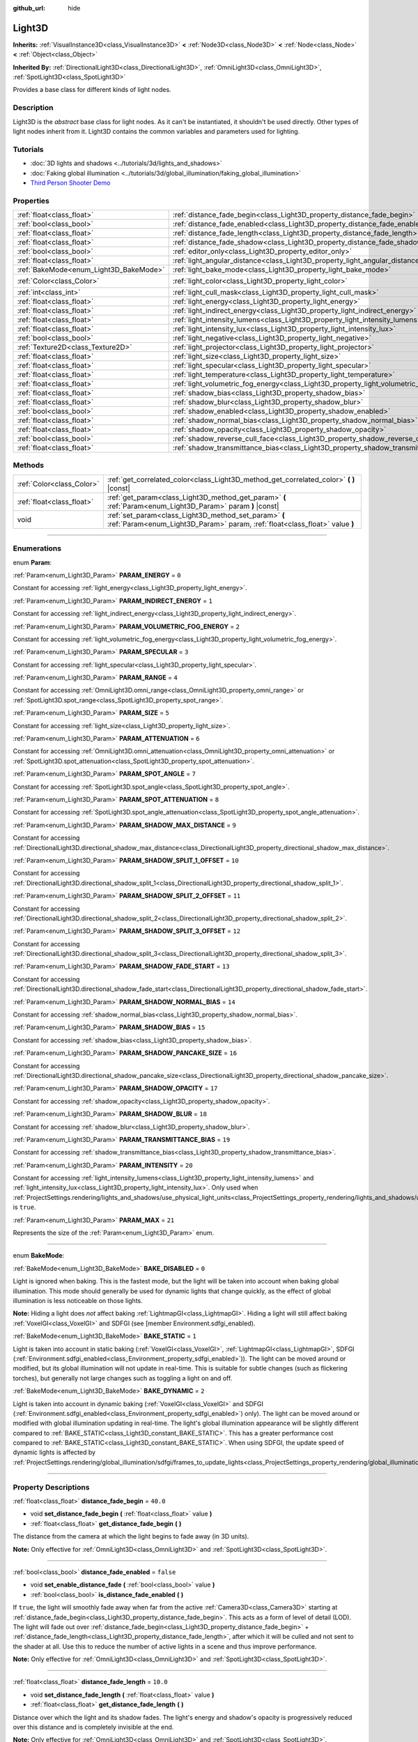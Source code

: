 :github_url: hide

.. DO NOT EDIT THIS FILE!!!
.. Generated automatically from Godot engine sources.
.. Generator: https://github.com/godotengine/godot/tree/4.1/doc/tools/make_rst.py.
.. XML source: https://github.com/godotengine/godot/tree/4.1/doc/classes/Light3D.xml.

.. _class_Light3D:

Light3D
=======

**Inherits:** :ref:`VisualInstance3D<class_VisualInstance3D>` **<** :ref:`Node3D<class_Node3D>` **<** :ref:`Node<class_Node>` **<** :ref:`Object<class_Object>`

**Inherited By:** :ref:`DirectionalLight3D<class_DirectionalLight3D>`, :ref:`OmniLight3D<class_OmniLight3D>`, :ref:`SpotLight3D<class_SpotLight3D>`

Provides a base class for different kinds of light nodes.

.. rst-class:: classref-introduction-group

Description
-----------

Light3D is the *abstract* base class for light nodes. As it can't be instantiated, it shouldn't be used directly. Other types of light nodes inherit from it. Light3D contains the common variables and parameters used for lighting.

.. rst-class:: classref-introduction-group

Tutorials
---------

- :doc:`3D lights and shadows <../tutorials/3d/lights_and_shadows>`

- :doc:`Faking global illumination <../tutorials/3d/global_illumination/faking_global_illumination>`

- `Third Person Shooter Demo <https://godotengine.org/asset-library/asset/678>`__

.. rst-class:: classref-reftable-group

Properties
----------

.. table::
   :widths: auto

   +----------------------------------------+----------------------------------------------------------------------------------------+-----------------------+
   | :ref:`float<class_float>`              | :ref:`distance_fade_begin<class_Light3D_property_distance_fade_begin>`                 | ``40.0``              |
   +----------------------------------------+----------------------------------------------------------------------------------------+-----------------------+
   | :ref:`bool<class_bool>`                | :ref:`distance_fade_enabled<class_Light3D_property_distance_fade_enabled>`             | ``false``             |
   +----------------------------------------+----------------------------------------------------------------------------------------+-----------------------+
   | :ref:`float<class_float>`              | :ref:`distance_fade_length<class_Light3D_property_distance_fade_length>`               | ``10.0``              |
   +----------------------------------------+----------------------------------------------------------------------------------------+-----------------------+
   | :ref:`float<class_float>`              | :ref:`distance_fade_shadow<class_Light3D_property_distance_fade_shadow>`               | ``50.0``              |
   +----------------------------------------+----------------------------------------------------------------------------------------+-----------------------+
   | :ref:`bool<class_bool>`                | :ref:`editor_only<class_Light3D_property_editor_only>`                                 | ``false``             |
   +----------------------------------------+----------------------------------------------------------------------------------------+-----------------------+
   | :ref:`float<class_float>`              | :ref:`light_angular_distance<class_Light3D_property_light_angular_distance>`           | ``0.0``               |
   +----------------------------------------+----------------------------------------------------------------------------------------+-----------------------+
   | :ref:`BakeMode<enum_Light3D_BakeMode>` | :ref:`light_bake_mode<class_Light3D_property_light_bake_mode>`                         | ``2``                 |
   +----------------------------------------+----------------------------------------------------------------------------------------+-----------------------+
   | :ref:`Color<class_Color>`              | :ref:`light_color<class_Light3D_property_light_color>`                                 | ``Color(1, 1, 1, 1)`` |
   +----------------------------------------+----------------------------------------------------------------------------------------+-----------------------+
   | :ref:`int<class_int>`                  | :ref:`light_cull_mask<class_Light3D_property_light_cull_mask>`                         | ``4294967295``        |
   +----------------------------------------+----------------------------------------------------------------------------------------+-----------------------+
   | :ref:`float<class_float>`              | :ref:`light_energy<class_Light3D_property_light_energy>`                               | ``1.0``               |
   +----------------------------------------+----------------------------------------------------------------------------------------+-----------------------+
   | :ref:`float<class_float>`              | :ref:`light_indirect_energy<class_Light3D_property_light_indirect_energy>`             | ``1.0``               |
   +----------------------------------------+----------------------------------------------------------------------------------------+-----------------------+
   | :ref:`float<class_float>`              | :ref:`light_intensity_lumens<class_Light3D_property_light_intensity_lumens>`           |                       |
   +----------------------------------------+----------------------------------------------------------------------------------------+-----------------------+
   | :ref:`float<class_float>`              | :ref:`light_intensity_lux<class_Light3D_property_light_intensity_lux>`                 |                       |
   +----------------------------------------+----------------------------------------------------------------------------------------+-----------------------+
   | :ref:`bool<class_bool>`                | :ref:`light_negative<class_Light3D_property_light_negative>`                           | ``false``             |
   +----------------------------------------+----------------------------------------------------------------------------------------+-----------------------+
   | :ref:`Texture2D<class_Texture2D>`      | :ref:`light_projector<class_Light3D_property_light_projector>`                         |                       |
   +----------------------------------------+----------------------------------------------------------------------------------------+-----------------------+
   | :ref:`float<class_float>`              | :ref:`light_size<class_Light3D_property_light_size>`                                   | ``0.0``               |
   +----------------------------------------+----------------------------------------------------------------------------------------+-----------------------+
   | :ref:`float<class_float>`              | :ref:`light_specular<class_Light3D_property_light_specular>`                           | ``0.5``               |
   +----------------------------------------+----------------------------------------------------------------------------------------+-----------------------+
   | :ref:`float<class_float>`              | :ref:`light_temperature<class_Light3D_property_light_temperature>`                     |                       |
   +----------------------------------------+----------------------------------------------------------------------------------------+-----------------------+
   | :ref:`float<class_float>`              | :ref:`light_volumetric_fog_energy<class_Light3D_property_light_volumetric_fog_energy>` | ``1.0``               |
   +----------------------------------------+----------------------------------------------------------------------------------------+-----------------------+
   | :ref:`float<class_float>`              | :ref:`shadow_bias<class_Light3D_property_shadow_bias>`                                 | ``0.1``               |
   +----------------------------------------+----------------------------------------------------------------------------------------+-----------------------+
   | :ref:`float<class_float>`              | :ref:`shadow_blur<class_Light3D_property_shadow_blur>`                                 | ``1.0``               |
   +----------------------------------------+----------------------------------------------------------------------------------------+-----------------------+
   | :ref:`bool<class_bool>`                | :ref:`shadow_enabled<class_Light3D_property_shadow_enabled>`                           | ``false``             |
   +----------------------------------------+----------------------------------------------------------------------------------------+-----------------------+
   | :ref:`float<class_float>`              | :ref:`shadow_normal_bias<class_Light3D_property_shadow_normal_bias>`                   | ``2.0``               |
   +----------------------------------------+----------------------------------------------------------------------------------------+-----------------------+
   | :ref:`float<class_float>`              | :ref:`shadow_opacity<class_Light3D_property_shadow_opacity>`                           | ``1.0``               |
   +----------------------------------------+----------------------------------------------------------------------------------------+-----------------------+
   | :ref:`bool<class_bool>`                | :ref:`shadow_reverse_cull_face<class_Light3D_property_shadow_reverse_cull_face>`       | ``false``             |
   +----------------------------------------+----------------------------------------------------------------------------------------+-----------------------+
   | :ref:`float<class_float>`              | :ref:`shadow_transmittance_bias<class_Light3D_property_shadow_transmittance_bias>`     | ``0.05``              |
   +----------------------------------------+----------------------------------------------------------------------------------------+-----------------------+

.. rst-class:: classref-reftable-group

Methods
-------

.. table::
   :widths: auto

   +---------------------------+--------------------------------------------------------------------------------------------------------------------------------------+
   | :ref:`Color<class_Color>` | :ref:`get_correlated_color<class_Light3D_method_get_correlated_color>` **(** **)** |const|                                           |
   +---------------------------+--------------------------------------------------------------------------------------------------------------------------------------+
   | :ref:`float<class_float>` | :ref:`get_param<class_Light3D_method_get_param>` **(** :ref:`Param<enum_Light3D_Param>` param **)** |const|                          |
   +---------------------------+--------------------------------------------------------------------------------------------------------------------------------------+
   | void                      | :ref:`set_param<class_Light3D_method_set_param>` **(** :ref:`Param<enum_Light3D_Param>` param, :ref:`float<class_float>` value **)** |
   +---------------------------+--------------------------------------------------------------------------------------------------------------------------------------+

.. rst-class:: classref-section-separator

----

.. rst-class:: classref-descriptions-group

Enumerations
------------

.. _enum_Light3D_Param:

.. rst-class:: classref-enumeration

enum **Param**:

.. _class_Light3D_constant_PARAM_ENERGY:

.. rst-class:: classref-enumeration-constant

:ref:`Param<enum_Light3D_Param>` **PARAM_ENERGY** = ``0``

Constant for accessing :ref:`light_energy<class_Light3D_property_light_energy>`.

.. _class_Light3D_constant_PARAM_INDIRECT_ENERGY:

.. rst-class:: classref-enumeration-constant

:ref:`Param<enum_Light3D_Param>` **PARAM_INDIRECT_ENERGY** = ``1``

Constant for accessing :ref:`light_indirect_energy<class_Light3D_property_light_indirect_energy>`.

.. _class_Light3D_constant_PARAM_VOLUMETRIC_FOG_ENERGY:

.. rst-class:: classref-enumeration-constant

:ref:`Param<enum_Light3D_Param>` **PARAM_VOLUMETRIC_FOG_ENERGY** = ``2``

Constant for accessing :ref:`light_volumetric_fog_energy<class_Light3D_property_light_volumetric_fog_energy>`.

.. _class_Light3D_constant_PARAM_SPECULAR:

.. rst-class:: classref-enumeration-constant

:ref:`Param<enum_Light3D_Param>` **PARAM_SPECULAR** = ``3``

Constant for accessing :ref:`light_specular<class_Light3D_property_light_specular>`.

.. _class_Light3D_constant_PARAM_RANGE:

.. rst-class:: classref-enumeration-constant

:ref:`Param<enum_Light3D_Param>` **PARAM_RANGE** = ``4``

Constant for accessing :ref:`OmniLight3D.omni_range<class_OmniLight3D_property_omni_range>` or :ref:`SpotLight3D.spot_range<class_SpotLight3D_property_spot_range>`.

.. _class_Light3D_constant_PARAM_SIZE:

.. rst-class:: classref-enumeration-constant

:ref:`Param<enum_Light3D_Param>` **PARAM_SIZE** = ``5``

Constant for accessing :ref:`light_size<class_Light3D_property_light_size>`.

.. _class_Light3D_constant_PARAM_ATTENUATION:

.. rst-class:: classref-enumeration-constant

:ref:`Param<enum_Light3D_Param>` **PARAM_ATTENUATION** = ``6``

Constant for accessing :ref:`OmniLight3D.omni_attenuation<class_OmniLight3D_property_omni_attenuation>` or :ref:`SpotLight3D.spot_attenuation<class_SpotLight3D_property_spot_attenuation>`.

.. _class_Light3D_constant_PARAM_SPOT_ANGLE:

.. rst-class:: classref-enumeration-constant

:ref:`Param<enum_Light3D_Param>` **PARAM_SPOT_ANGLE** = ``7``

Constant for accessing :ref:`SpotLight3D.spot_angle<class_SpotLight3D_property_spot_angle>`.

.. _class_Light3D_constant_PARAM_SPOT_ATTENUATION:

.. rst-class:: classref-enumeration-constant

:ref:`Param<enum_Light3D_Param>` **PARAM_SPOT_ATTENUATION** = ``8``

Constant for accessing :ref:`SpotLight3D.spot_angle_attenuation<class_SpotLight3D_property_spot_angle_attenuation>`.

.. _class_Light3D_constant_PARAM_SHADOW_MAX_DISTANCE:

.. rst-class:: classref-enumeration-constant

:ref:`Param<enum_Light3D_Param>` **PARAM_SHADOW_MAX_DISTANCE** = ``9``

Constant for accessing :ref:`DirectionalLight3D.directional_shadow_max_distance<class_DirectionalLight3D_property_directional_shadow_max_distance>`.

.. _class_Light3D_constant_PARAM_SHADOW_SPLIT_1_OFFSET:

.. rst-class:: classref-enumeration-constant

:ref:`Param<enum_Light3D_Param>` **PARAM_SHADOW_SPLIT_1_OFFSET** = ``10``

Constant for accessing :ref:`DirectionalLight3D.directional_shadow_split_1<class_DirectionalLight3D_property_directional_shadow_split_1>`.

.. _class_Light3D_constant_PARAM_SHADOW_SPLIT_2_OFFSET:

.. rst-class:: classref-enumeration-constant

:ref:`Param<enum_Light3D_Param>` **PARAM_SHADOW_SPLIT_2_OFFSET** = ``11``

Constant for accessing :ref:`DirectionalLight3D.directional_shadow_split_2<class_DirectionalLight3D_property_directional_shadow_split_2>`.

.. _class_Light3D_constant_PARAM_SHADOW_SPLIT_3_OFFSET:

.. rst-class:: classref-enumeration-constant

:ref:`Param<enum_Light3D_Param>` **PARAM_SHADOW_SPLIT_3_OFFSET** = ``12``

Constant for accessing :ref:`DirectionalLight3D.directional_shadow_split_3<class_DirectionalLight3D_property_directional_shadow_split_3>`.

.. _class_Light3D_constant_PARAM_SHADOW_FADE_START:

.. rst-class:: classref-enumeration-constant

:ref:`Param<enum_Light3D_Param>` **PARAM_SHADOW_FADE_START** = ``13``

Constant for accessing :ref:`DirectionalLight3D.directional_shadow_fade_start<class_DirectionalLight3D_property_directional_shadow_fade_start>`.

.. _class_Light3D_constant_PARAM_SHADOW_NORMAL_BIAS:

.. rst-class:: classref-enumeration-constant

:ref:`Param<enum_Light3D_Param>` **PARAM_SHADOW_NORMAL_BIAS** = ``14``

Constant for accessing :ref:`shadow_normal_bias<class_Light3D_property_shadow_normal_bias>`.

.. _class_Light3D_constant_PARAM_SHADOW_BIAS:

.. rst-class:: classref-enumeration-constant

:ref:`Param<enum_Light3D_Param>` **PARAM_SHADOW_BIAS** = ``15``

Constant for accessing :ref:`shadow_bias<class_Light3D_property_shadow_bias>`.

.. _class_Light3D_constant_PARAM_SHADOW_PANCAKE_SIZE:

.. rst-class:: classref-enumeration-constant

:ref:`Param<enum_Light3D_Param>` **PARAM_SHADOW_PANCAKE_SIZE** = ``16``

Constant for accessing :ref:`DirectionalLight3D.directional_shadow_pancake_size<class_DirectionalLight3D_property_directional_shadow_pancake_size>`.

.. _class_Light3D_constant_PARAM_SHADOW_OPACITY:

.. rst-class:: classref-enumeration-constant

:ref:`Param<enum_Light3D_Param>` **PARAM_SHADOW_OPACITY** = ``17``

Constant for accessing :ref:`shadow_opacity<class_Light3D_property_shadow_opacity>`.

.. _class_Light3D_constant_PARAM_SHADOW_BLUR:

.. rst-class:: classref-enumeration-constant

:ref:`Param<enum_Light3D_Param>` **PARAM_SHADOW_BLUR** = ``18``

Constant for accessing :ref:`shadow_blur<class_Light3D_property_shadow_blur>`.

.. _class_Light3D_constant_PARAM_TRANSMITTANCE_BIAS:

.. rst-class:: classref-enumeration-constant

:ref:`Param<enum_Light3D_Param>` **PARAM_TRANSMITTANCE_BIAS** = ``19``

Constant for accessing :ref:`shadow_transmittance_bias<class_Light3D_property_shadow_transmittance_bias>`.

.. _class_Light3D_constant_PARAM_INTENSITY:

.. rst-class:: classref-enumeration-constant

:ref:`Param<enum_Light3D_Param>` **PARAM_INTENSITY** = ``20``

Constant for accessing :ref:`light_intensity_lumens<class_Light3D_property_light_intensity_lumens>` and :ref:`light_intensity_lux<class_Light3D_property_light_intensity_lux>`. Only used when :ref:`ProjectSettings.rendering/lights_and_shadows/use_physical_light_units<class_ProjectSettings_property_rendering/lights_and_shadows/use_physical_light_units>` is ``true``.

.. _class_Light3D_constant_PARAM_MAX:

.. rst-class:: classref-enumeration-constant

:ref:`Param<enum_Light3D_Param>` **PARAM_MAX** = ``21``

Represents the size of the :ref:`Param<enum_Light3D_Param>` enum.

.. rst-class:: classref-item-separator

----

.. _enum_Light3D_BakeMode:

.. rst-class:: classref-enumeration

enum **BakeMode**:

.. _class_Light3D_constant_BAKE_DISABLED:

.. rst-class:: classref-enumeration-constant

:ref:`BakeMode<enum_Light3D_BakeMode>` **BAKE_DISABLED** = ``0``

Light is ignored when baking. This is the fastest mode, but the light will be taken into account when baking global illumination. This mode should generally be used for dynamic lights that change quickly, as the effect of global illumination is less noticeable on those lights.

\ **Note:** Hiding a light does *not* affect baking :ref:`LightmapGI<class_LightmapGI>`. Hiding a light will still affect baking :ref:`VoxelGI<class_VoxelGI>` and SDFGI (see [member Environment.sdfgi_enabled).

.. _class_Light3D_constant_BAKE_STATIC:

.. rst-class:: classref-enumeration-constant

:ref:`BakeMode<enum_Light3D_BakeMode>` **BAKE_STATIC** = ``1``

Light is taken into account in static baking (:ref:`VoxelGI<class_VoxelGI>`, :ref:`LightmapGI<class_LightmapGI>`, SDFGI (:ref:`Environment.sdfgi_enabled<class_Environment_property_sdfgi_enabled>`)). The light can be moved around or modified, but its global illumination will not update in real-time. This is suitable for subtle changes (such as flickering torches), but generally not large changes such as toggling a light on and off.

.. _class_Light3D_constant_BAKE_DYNAMIC:

.. rst-class:: classref-enumeration-constant

:ref:`BakeMode<enum_Light3D_BakeMode>` **BAKE_DYNAMIC** = ``2``

Light is taken into account in dynamic baking (:ref:`VoxelGI<class_VoxelGI>` and SDFGI (:ref:`Environment.sdfgi_enabled<class_Environment_property_sdfgi_enabled>`) only). The light can be moved around or modified with global illumination updating in real-time. The light's global illumination appearance will be slightly different compared to :ref:`BAKE_STATIC<class_Light3D_constant_BAKE_STATIC>`. This has a greater performance cost compared to :ref:`BAKE_STATIC<class_Light3D_constant_BAKE_STATIC>`. When using SDFGI, the update speed of dynamic lights is affected by :ref:`ProjectSettings.rendering/global_illumination/sdfgi/frames_to_update_lights<class_ProjectSettings_property_rendering/global_illumination/sdfgi/frames_to_update_lights>`.

.. rst-class:: classref-section-separator

----

.. rst-class:: classref-descriptions-group

Property Descriptions
---------------------

.. _class_Light3D_property_distance_fade_begin:

.. rst-class:: classref-property

:ref:`float<class_float>` **distance_fade_begin** = ``40.0``

.. rst-class:: classref-property-setget

- void **set_distance_fade_begin** **(** :ref:`float<class_float>` value **)**
- :ref:`float<class_float>` **get_distance_fade_begin** **(** **)**

The distance from the camera at which the light begins to fade away (in 3D units).

\ **Note:** Only effective for :ref:`OmniLight3D<class_OmniLight3D>` and :ref:`SpotLight3D<class_SpotLight3D>`.

.. rst-class:: classref-item-separator

----

.. _class_Light3D_property_distance_fade_enabled:

.. rst-class:: classref-property

:ref:`bool<class_bool>` **distance_fade_enabled** = ``false``

.. rst-class:: classref-property-setget

- void **set_enable_distance_fade** **(** :ref:`bool<class_bool>` value **)**
- :ref:`bool<class_bool>` **is_distance_fade_enabled** **(** **)**

If ``true``, the light will smoothly fade away when far from the active :ref:`Camera3D<class_Camera3D>` starting at :ref:`distance_fade_begin<class_Light3D_property_distance_fade_begin>`. This acts as a form of level of detail (LOD). The light will fade out over :ref:`distance_fade_begin<class_Light3D_property_distance_fade_begin>` + :ref:`distance_fade_length<class_Light3D_property_distance_fade_length>`, after which it will be culled and not sent to the shader at all. Use this to reduce the number of active lights in a scene and thus improve performance.

\ **Note:** Only effective for :ref:`OmniLight3D<class_OmniLight3D>` and :ref:`SpotLight3D<class_SpotLight3D>`.

.. rst-class:: classref-item-separator

----

.. _class_Light3D_property_distance_fade_length:

.. rst-class:: classref-property

:ref:`float<class_float>` **distance_fade_length** = ``10.0``

.. rst-class:: classref-property-setget

- void **set_distance_fade_length** **(** :ref:`float<class_float>` value **)**
- :ref:`float<class_float>` **get_distance_fade_length** **(** **)**

Distance over which the light and its shadow fades. The light's energy and shadow's opacity is progressively reduced over this distance and is completely invisible at the end.

\ **Note:** Only effective for :ref:`OmniLight3D<class_OmniLight3D>` and :ref:`SpotLight3D<class_SpotLight3D>`.

.. rst-class:: classref-item-separator

----

.. _class_Light3D_property_distance_fade_shadow:

.. rst-class:: classref-property

:ref:`float<class_float>` **distance_fade_shadow** = ``50.0``

.. rst-class:: classref-property-setget

- void **set_distance_fade_shadow** **(** :ref:`float<class_float>` value **)**
- :ref:`float<class_float>` **get_distance_fade_shadow** **(** **)**

The distance from the camera at which the light's shadow cuts off (in 3D units). Set this to a value lower than :ref:`distance_fade_begin<class_Light3D_property_distance_fade_begin>` + :ref:`distance_fade_length<class_Light3D_property_distance_fade_length>` to further improve performance, as shadow rendering is often more expensive than light rendering itself.

\ **Note:** Only effective for :ref:`OmniLight3D<class_OmniLight3D>` and :ref:`SpotLight3D<class_SpotLight3D>`, and only when :ref:`shadow_enabled<class_Light3D_property_shadow_enabled>` is ``true``.

.. rst-class:: classref-item-separator

----

.. _class_Light3D_property_editor_only:

.. rst-class:: classref-property

:ref:`bool<class_bool>` **editor_only** = ``false``

.. rst-class:: classref-property-setget

- void **set_editor_only** **(** :ref:`bool<class_bool>` value **)**
- :ref:`bool<class_bool>` **is_editor_only** **(** **)**

If ``true``, the light only appears in the editor and will not be visible at runtime.

.. rst-class:: classref-item-separator

----

.. _class_Light3D_property_light_angular_distance:

.. rst-class:: classref-property

:ref:`float<class_float>` **light_angular_distance** = ``0.0``

.. rst-class:: classref-property-setget

- void **set_param** **(** :ref:`Param<enum_Light3D_Param>` param, :ref:`float<class_float>` value **)**
- :ref:`float<class_float>` **get_param** **(** :ref:`Param<enum_Light3D_Param>` param **)** |const|

The light's angular size in degrees. Increasing this will make shadows softer at greater distances (also called percentage-closer soft shadows, or PCSS). Only available for :ref:`DirectionalLight3D<class_DirectionalLight3D>`\ s. For reference, the Sun from the Earth is approximately ``0.5``. Increasing this value above ``0.0`` for lights with shadows enabled will have a noticeable performance cost due to PCSS.

\ **Note:** :ref:`light_angular_distance<class_Light3D_property_light_angular_distance>` is not affected by :ref:`Node3D.scale<class_Node3D_property_scale>` (the light's scale or its parent's scale).

\ **Note:** PCSS for directional lights is only supported in the Forward+ rendering method, not Mobile or Compatibility.

.. rst-class:: classref-item-separator

----

.. _class_Light3D_property_light_bake_mode:

.. rst-class:: classref-property

:ref:`BakeMode<enum_Light3D_BakeMode>` **light_bake_mode** = ``2``

.. rst-class:: classref-property-setget

- void **set_bake_mode** **(** :ref:`BakeMode<enum_Light3D_BakeMode>` value **)**
- :ref:`BakeMode<enum_Light3D_BakeMode>` **get_bake_mode** **(** **)**

The light's bake mode. This will affect the global illumination techniques that have an effect on the light's rendering. See :ref:`BakeMode<enum_Light3D_BakeMode>`.

\ **Note:** Meshes' global illumination mode will also affect the global illumination rendering. See :ref:`GeometryInstance3D.gi_mode<class_GeometryInstance3D_property_gi_mode>`.

.. rst-class:: classref-item-separator

----

.. _class_Light3D_property_light_color:

.. rst-class:: classref-property

:ref:`Color<class_Color>` **light_color** = ``Color(1, 1, 1, 1)``

.. rst-class:: classref-property-setget

- void **set_color** **(** :ref:`Color<class_Color>` value **)**
- :ref:`Color<class_Color>` **get_color** **(** **)**

The light's color. An *overbright* color can be used to achieve a result equivalent to increasing the light's :ref:`light_energy<class_Light3D_property_light_energy>`.

.. rst-class:: classref-item-separator

----

.. _class_Light3D_property_light_cull_mask:

.. rst-class:: classref-property

:ref:`int<class_int>` **light_cull_mask** = ``4294967295``

.. rst-class:: classref-property-setget

- void **set_cull_mask** **(** :ref:`int<class_int>` value **)**
- :ref:`int<class_int>` **get_cull_mask** **(** **)**

The light will affect objects in the selected layers.

.. rst-class:: classref-item-separator

----

.. _class_Light3D_property_light_energy:

.. rst-class:: classref-property

:ref:`float<class_float>` **light_energy** = ``1.0``

.. rst-class:: classref-property-setget

- void **set_param** **(** :ref:`Param<enum_Light3D_Param>` param, :ref:`float<class_float>` value **)**
- :ref:`float<class_float>` **get_param** **(** :ref:`Param<enum_Light3D_Param>` param **)** |const|

The light's strength multiplier (this is not a physical unit). For :ref:`OmniLight3D<class_OmniLight3D>` and :ref:`SpotLight3D<class_SpotLight3D>`, changing this value will only change the light color's intensity, not the light's radius.

.. rst-class:: classref-item-separator

----

.. _class_Light3D_property_light_indirect_energy:

.. rst-class:: classref-property

:ref:`float<class_float>` **light_indirect_energy** = ``1.0``

.. rst-class:: classref-property-setget

- void **set_param** **(** :ref:`Param<enum_Light3D_Param>` param, :ref:`float<class_float>` value **)**
- :ref:`float<class_float>` **get_param** **(** :ref:`Param<enum_Light3D_Param>` param **)** |const|

Secondary multiplier used with indirect light (light bounces). Used with :ref:`VoxelGI<class_VoxelGI>` and SDFGI (see :ref:`Environment.sdfgi_enabled<class_Environment_property_sdfgi_enabled>`).

\ **Note:** This property is ignored if :ref:`light_energy<class_Light3D_property_light_energy>` is equal to ``0.0``, as the light won't be present at all in the GI shader.

.. rst-class:: classref-item-separator

----

.. _class_Light3D_property_light_intensity_lumens:

.. rst-class:: classref-property

:ref:`float<class_float>` **light_intensity_lumens**

.. rst-class:: classref-property-setget

- void **set_param** **(** :ref:`Param<enum_Light3D_Param>` param, :ref:`float<class_float>` value **)**
- :ref:`float<class_float>` **get_param** **(** :ref:`Param<enum_Light3D_Param>` param **)** |const|

Used by positional lights (:ref:`OmniLight3D<class_OmniLight3D>` and :ref:`SpotLight3D<class_SpotLight3D>`) when :ref:`ProjectSettings.rendering/lights_and_shadows/use_physical_light_units<class_ProjectSettings_property_rendering/lights_and_shadows/use_physical_light_units>` is ``true``. Sets the intensity of the light source measured in Lumens. Lumens are a measure of luminous flux, which is the total amount of visible light emitted by a light source per unit of time.

For :ref:`SpotLight3D<class_SpotLight3D>`\ s, we assume that the area outside the visible cone is surrounded by a perfect light absorbing material. Accordingly, the apparent brightness of the cone area does not change as the cone increases and decreases in size.

A typical household lightbulb can range from around 600 lumens to 1,200 lumens, a candle is about 13 lumens, while a streetlight can be approximately 60,000 lumens.

.. rst-class:: classref-item-separator

----

.. _class_Light3D_property_light_intensity_lux:

.. rst-class:: classref-property

:ref:`float<class_float>` **light_intensity_lux**

.. rst-class:: classref-property-setget

- void **set_param** **(** :ref:`Param<enum_Light3D_Param>` param, :ref:`float<class_float>` value **)**
- :ref:`float<class_float>` **get_param** **(** :ref:`Param<enum_Light3D_Param>` param **)** |const|

Used by :ref:`DirectionalLight3D<class_DirectionalLight3D>`\ s when :ref:`ProjectSettings.rendering/lights_and_shadows/use_physical_light_units<class_ProjectSettings_property_rendering/lights_and_shadows/use_physical_light_units>` is ``true``. Sets the intensity of the light source measured in Lux. Lux is a measure of luminous flux per unit area, it is equal to one lumen per square meter. Lux is the measure of how much light hits a surface at a given time.

On a clear sunny day a surface in direct sunlight may be approximately 100,000 lux, a typical room in a home may be approximately 50 lux, while the moonlit ground may be approximately 0.1 lux.

.. rst-class:: classref-item-separator

----

.. _class_Light3D_property_light_negative:

.. rst-class:: classref-property

:ref:`bool<class_bool>` **light_negative** = ``false``

.. rst-class:: classref-property-setget

- void **set_negative** **(** :ref:`bool<class_bool>` value **)**
- :ref:`bool<class_bool>` **is_negative** **(** **)**

If ``true``, the light's effect is reversed, darkening areas and casting bright shadows.

.. rst-class:: classref-item-separator

----

.. _class_Light3D_property_light_projector:

.. rst-class:: classref-property

:ref:`Texture2D<class_Texture2D>` **light_projector**

.. rst-class:: classref-property-setget

- void **set_projector** **(** :ref:`Texture2D<class_Texture2D>` value **)**
- :ref:`Texture2D<class_Texture2D>` **get_projector** **(** **)**

:ref:`Texture2D<class_Texture2D>` projected by light. :ref:`shadow_enabled<class_Light3D_property_shadow_enabled>` must be on for the projector to work. Light projectors make the light appear as if it is shining through a colored but transparent object, almost like light shining through stained-glass.

\ **Note:** Unlike :ref:`BaseMaterial3D<class_BaseMaterial3D>` whose filter mode can be adjusted on a per-material basis, the filter mode for light projector textures is set globally with :ref:`ProjectSettings.rendering/textures/light_projectors/filter<class_ProjectSettings_property_rendering/textures/light_projectors/filter>`.

\ **Note:** Light projector textures are only supported in the Forward+ and Mobile rendering methods, not Compatibility.

.. rst-class:: classref-item-separator

----

.. _class_Light3D_property_light_size:

.. rst-class:: classref-property

:ref:`float<class_float>` **light_size** = ``0.0``

.. rst-class:: classref-property-setget

- void **set_param** **(** :ref:`Param<enum_Light3D_Param>` param, :ref:`float<class_float>` value **)**
- :ref:`float<class_float>` **get_param** **(** :ref:`Param<enum_Light3D_Param>` param **)** |const|

The size of the light in Godot units. Only available for :ref:`OmniLight3D<class_OmniLight3D>`\ s and :ref:`SpotLight3D<class_SpotLight3D>`\ s. Increasing this value will make the light fade out slower and shadows appear blurrier (also called percentage-closer soft shadows, or PCSS). This can be used to simulate area lights to an extent. Increasing this value above ``0.0`` for lights with shadows enabled will have a noticeable performance cost due to PCSS.

\ **Note:** :ref:`light_size<class_Light3D_property_light_size>` is not affected by :ref:`Node3D.scale<class_Node3D_property_scale>` (the light's scale or its parent's scale).

\ **Note:** PCSS for positional lights is only supported in the Forward+ and Mobile rendering methods, not Compatibility.

.. rst-class:: classref-item-separator

----

.. _class_Light3D_property_light_specular:

.. rst-class:: classref-property

:ref:`float<class_float>` **light_specular** = ``0.5``

.. rst-class:: classref-property-setget

- void **set_param** **(** :ref:`Param<enum_Light3D_Param>` param, :ref:`float<class_float>` value **)**
- :ref:`float<class_float>` **get_param** **(** :ref:`Param<enum_Light3D_Param>` param **)** |const|

The intensity of the specular blob in objects affected by the light. At ``0``, the light becomes a pure diffuse light. When not baking emission, this can be used to avoid unrealistic reflections when placing lights above an emissive surface.

.. rst-class:: classref-item-separator

----

.. _class_Light3D_property_light_temperature:

.. rst-class:: classref-property

:ref:`float<class_float>` **light_temperature**

.. rst-class:: classref-property-setget

- void **set_temperature** **(** :ref:`float<class_float>` value **)**
- :ref:`float<class_float>` **get_temperature** **(** **)**

Sets the color temperature of the light source, measured in Kelvin. This is used to calculate a correlated color temperature which tints the :ref:`light_color<class_Light3D_property_light_color>`.

The sun on a cloudy day is approximately 6500 Kelvin, on a clear day it is between 5500 to 6000 Kelvin, and on a clear day at sunrise or sunset it ranges to around 1850 Kelvin.

.. rst-class:: classref-item-separator

----

.. _class_Light3D_property_light_volumetric_fog_energy:

.. rst-class:: classref-property

:ref:`float<class_float>` **light_volumetric_fog_energy** = ``1.0``

.. rst-class:: classref-property-setget

- void **set_param** **(** :ref:`Param<enum_Light3D_Param>` param, :ref:`float<class_float>` value **)**
- :ref:`float<class_float>` **get_param** **(** :ref:`Param<enum_Light3D_Param>` param **)** |const|

Secondary multiplier multiplied with :ref:`light_energy<class_Light3D_property_light_energy>` then used with the :ref:`Environment<class_Environment>`'s volumetric fog (if enabled). If set to ``0.0``, computing volumetric fog will be skipped for this light, which can improve performance for large amounts of lights when volumetric fog is enabled.

\ **Note:** To prevent short-lived dynamic light effects from poorly interacting with volumetric fog, lights used in those effects should have :ref:`light_volumetric_fog_energy<class_Light3D_property_light_volumetric_fog_energy>` set to ``0.0`` unless :ref:`Environment.volumetric_fog_temporal_reprojection_enabled<class_Environment_property_volumetric_fog_temporal_reprojection_enabled>` is disabled (or unless the reprojection amount is significantly lowered).

.. rst-class:: classref-item-separator

----

.. _class_Light3D_property_shadow_bias:

.. rst-class:: classref-property

:ref:`float<class_float>` **shadow_bias** = ``0.1``

.. rst-class:: classref-property-setget

- void **set_param** **(** :ref:`Param<enum_Light3D_Param>` param, :ref:`float<class_float>` value **)**
- :ref:`float<class_float>` **get_param** **(** :ref:`Param<enum_Light3D_Param>` param **)** |const|

Used to adjust shadow appearance. Too small a value results in self-shadowing ("shadow acne"), while too large a value causes shadows to separate from casters ("peter-panning"). Adjust as needed.

.. rst-class:: classref-item-separator

----

.. _class_Light3D_property_shadow_blur:

.. rst-class:: classref-property

:ref:`float<class_float>` **shadow_blur** = ``1.0``

.. rst-class:: classref-property-setget

- void **set_param** **(** :ref:`Param<enum_Light3D_Param>` param, :ref:`float<class_float>` value **)**
- :ref:`float<class_float>` **get_param** **(** :ref:`Param<enum_Light3D_Param>` param **)** |const|

Blurs the edges of the shadow. Can be used to hide pixel artifacts in low-resolution shadow maps. A high value can impact performance, make shadows appear grainy and can cause other unwanted artifacts. Try to keep as near default as possible.

.. rst-class:: classref-item-separator

----

.. _class_Light3D_property_shadow_enabled:

.. rst-class:: classref-property

:ref:`bool<class_bool>` **shadow_enabled** = ``false``

.. rst-class:: classref-property-setget

- void **set_shadow** **(** :ref:`bool<class_bool>` value **)**
- :ref:`bool<class_bool>` **has_shadow** **(** **)**

If ``true``, the light will cast real-time shadows. This has a significant performance cost. Only enable shadow rendering when it makes a noticeable difference in the scene's appearance, and consider using :ref:`distance_fade_enabled<class_Light3D_property_distance_fade_enabled>` to hide the light when far away from the :ref:`Camera3D<class_Camera3D>`.

.. rst-class:: classref-item-separator

----

.. _class_Light3D_property_shadow_normal_bias:

.. rst-class:: classref-property

:ref:`float<class_float>` **shadow_normal_bias** = ``2.0``

.. rst-class:: classref-property-setget

- void **set_param** **(** :ref:`Param<enum_Light3D_Param>` param, :ref:`float<class_float>` value **)**
- :ref:`float<class_float>` **get_param** **(** :ref:`Param<enum_Light3D_Param>` param **)** |const|

Offsets the lookup into the shadow map by the object's normal. This can be used to reduce self-shadowing artifacts without using :ref:`shadow_bias<class_Light3D_property_shadow_bias>`. In practice, this value should be tweaked along with :ref:`shadow_bias<class_Light3D_property_shadow_bias>` to reduce artifacts as much as possible.

.. rst-class:: classref-item-separator

----

.. _class_Light3D_property_shadow_opacity:

.. rst-class:: classref-property

:ref:`float<class_float>` **shadow_opacity** = ``1.0``

.. rst-class:: classref-property-setget

- void **set_param** **(** :ref:`Param<enum_Light3D_Param>` param, :ref:`float<class_float>` value **)**
- :ref:`float<class_float>` **get_param** **(** :ref:`Param<enum_Light3D_Param>` param **)** |const|

The opacity to use when rendering the light's shadow map. Values lower than ``1.0`` make the light appear through shadows. This can be used to fake global illumination at a low performance cost.

.. rst-class:: classref-item-separator

----

.. _class_Light3D_property_shadow_reverse_cull_face:

.. rst-class:: classref-property

:ref:`bool<class_bool>` **shadow_reverse_cull_face** = ``false``

.. rst-class:: classref-property-setget

- void **set_shadow_reverse_cull_face** **(** :ref:`bool<class_bool>` value **)**
- :ref:`bool<class_bool>` **get_shadow_reverse_cull_face** **(** **)**

If ``true``, reverses the backface culling of the mesh. This can be useful when you have a flat mesh that has a light behind it. If you need to cast a shadow on both sides of the mesh, set the mesh to use double-sided shadows with :ref:`GeometryInstance3D.SHADOW_CASTING_SETTING_DOUBLE_SIDED<class_GeometryInstance3D_constant_SHADOW_CASTING_SETTING_DOUBLE_SIDED>`.

.. rst-class:: classref-item-separator

----

.. _class_Light3D_property_shadow_transmittance_bias:

.. rst-class:: classref-property

:ref:`float<class_float>` **shadow_transmittance_bias** = ``0.05``

.. rst-class:: classref-property-setget

- void **set_param** **(** :ref:`Param<enum_Light3D_Param>` param, :ref:`float<class_float>` value **)**
- :ref:`float<class_float>` **get_param** **(** :ref:`Param<enum_Light3D_Param>` param **)** |const|

.. container:: contribute

	There is currently no description for this property. Please help us by :ref:`contributing one <doc_updating_the_class_reference>`!

.. rst-class:: classref-section-separator

----

.. rst-class:: classref-descriptions-group

Method Descriptions
-------------------

.. _class_Light3D_method_get_correlated_color:

.. rst-class:: classref-method

:ref:`Color<class_Color>` **get_correlated_color** **(** **)** |const|

Returns the :ref:`Color<class_Color>` of an idealized blackbody at the given :ref:`light_temperature<class_Light3D_property_light_temperature>`. This value is calculated internally based on the :ref:`light_temperature<class_Light3D_property_light_temperature>`. This :ref:`Color<class_Color>` is multiplied by :ref:`light_color<class_Light3D_property_light_color>` before being sent to the :ref:`RenderingServer<class_RenderingServer>`.

.. rst-class:: classref-item-separator

----

.. _class_Light3D_method_get_param:

.. rst-class:: classref-method

:ref:`float<class_float>` **get_param** **(** :ref:`Param<enum_Light3D_Param>` param **)** |const|

Returns the value of the specified :ref:`Param<enum_Light3D_Param>` parameter.

.. rst-class:: classref-item-separator

----

.. _class_Light3D_method_set_param:

.. rst-class:: classref-method

void **set_param** **(** :ref:`Param<enum_Light3D_Param>` param, :ref:`float<class_float>` value **)**

Sets the value of the specified :ref:`Param<enum_Light3D_Param>` parameter.

.. |virtual| replace:: :abbr:`virtual (This method should typically be overridden by the user to have any effect.)`
.. |const| replace:: :abbr:`const (This method has no side effects. It doesn't modify any of the instance's member variables.)`
.. |vararg| replace:: :abbr:`vararg (This method accepts any number of arguments after the ones described here.)`
.. |constructor| replace:: :abbr:`constructor (This method is used to construct a type.)`
.. |static| replace:: :abbr:`static (This method doesn't need an instance to be called, so it can be called directly using the class name.)`
.. |operator| replace:: :abbr:`operator (This method describes a valid operator to use with this type as left-hand operand.)`
.. |bitfield| replace:: :abbr:`BitField (This value is an integer composed as a bitmask of the following flags.)`
